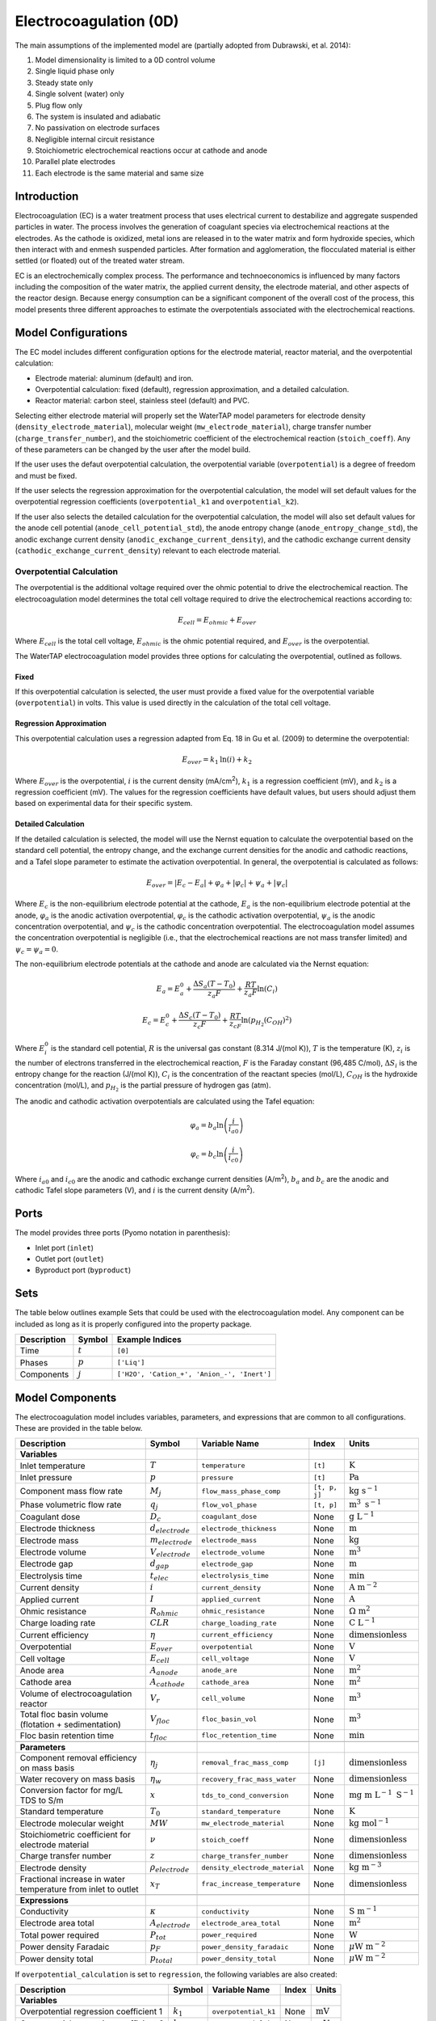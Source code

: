 .. _EC_0D:

Electrocoagulation (0D)
=======================

.. index::
   pair: watertap.unit_models.electrocoagulation;electrocoagulation

The main assumptions of the implemented model are (partially adopted from Dubrawski, et al. 2014):

1) Model dimensionality is limited to a 0D control volume
2) Single liquid phase only
3) Steady state only
4) Single solvent (water) only
5) Plug flow only
6) The system is insulated and adiabatic
7) No passivation on electrode surfaces
8) Negligible internal circuit resistance
9) Stoichiometric electrochemical reactions occur at cathode and anode
10) Parallel plate electrodes
11) Each electrode is the same material and same size

Introduction
------------

Electrocoagulation (EC) is a water treatment process that uses electrical current to 
destabilize and aggregate suspended particles in water. The process involves the generation 
of coagulant species via electrochemical reactions at the electrodes. As the cathode is oxidized,
metal ions are released in to the water matrix and form hydroxide species, which then interact 
with and enmesh suspended particles. After formation and agglomeration, the flocculated material 
is either settled (or floated) out of the treated water stream.

EC is an electrochemically complex process. The performance and technoeconomics is influenced by 
many factors including the composition of the water matrix, the applied current density, the electrode material, 
and other aspects of the reactor design. Because energy consumption can be a significant component
of the overall cost of the process, this model presents three different approaches to estimate the
overpotentials associated with the electrochemical reactions.

Model Configurations
---------------------

The EC model includes different configuration options for the electrode material, reactor material, and the overpotential calculation:

- Electrode material: aluminum (default) and iron. 
- Overpotential calculation: fixed (default), regression approximation, and a detailed calculation.
- Reactor material: carbon steel, stainless steel (default) and PVC.

Selecting either electrode material will properly set the WaterTAP model parameters for electrode density 
(``density_electrode_material``), molecular weight (``mw_electrode_material``), charge transfer number
(``charge_transfer_number``), and the stoichiometric coefficient of the electrochemical reaction (``stoich_coeff``).
Any of these parameters can be changed by the user after the model build. 

If the user uses the defaut overpotential calculation, the overpotential variable (``overpotential``) is a degree of freedom and must be fixed.

If the user selects the regression approximation for the overpotential calculation, the model will set default values
for the overpotential regression coefficients (``overpotential_k1`` and ``overpotential_k2``).

If the user also selects the detailed calculation for the overpotential calculation, the model will also set default values 
for the anode cell potential (``anode_cell_potential_std``), the anode entropy change (``anode_entropy_change_std``), 
the anodic exchange current density (``anodic_exchange_current_density``), and the cathodic exchange current density 
(``cathodic_exchange_current_density``) relevant to each electrode material.

Overpotential Calculation
^^^^^^^^^^^^^^^^^^^^^^^^^

The overpotential is the additional voltage required over the ohmic potential to drive the electrochemical reaction.
The electrocoagulation model determines the total cell voltage required to drive the electrochemical reactions according to:

.. math::
    E_{cell} = E_{ohmic} + E_{over}

Where :math:`E_{cell}` is the total cell voltage, :math:`E_{ohmic}` is the ohmic potential required, and 
:math:`E_{over}` is the overpotential. 

The WaterTAP electrocoagulation model provides three options for calculating the overpotential, outlined as follows.

Fixed
++++++

If this overpotential calculation is selected, the user must provide a fixed value for the overpotential variable 
(``overpotential``) in volts. This value is used directly in the calculation of the total cell voltage.

Regression Approximation
++++++++++++++++++++++++

This overpotential calculation uses a regression adapted from Eq. 18 in Gu et al. (2009) to determine the overpotential:

.. math::
    E_{over} = k_1 \text{ln}\left(i \right) + k_2

Where :math:`E_{over}` is the overpotential, :math:`i` is the current density (mA/cm\ :superscript:`2`),
:math:`k_1` is a regression coefficient (mV), and :math:`k_2` is a regression coefficient (mV). The values for the regression coefficients 
have default values, but users should adjust them based on experimental data for their specific system.

Detailed Calculation
++++++++++++++++++++

If the detailed calculation is selected, the model will use the Nernst equation to calculate the overpotential based on the standard cell potential,
the entropy change, and the exchange current densities for the anodic and cathodic reactions, and a Tafel slope parameter to estimate the
activation overpotential. 
In general, the overpotential is calculated as follows:

.. math::
    E_{over} = |E_c - E_a| + \varphi_a + |\varphi_c| + \psi_a + |\psi_c|

Where :math:`E_c` is the non-equilibrium electrode potential at the cathode, :math:`E_a` is the non-equilibrium electrode potential at the anode,
:math:`\varphi_a` is the anodic activation overpotential, :math:`\varphi_c` is the cathodic activation overpotential,
:math:`\psi_a` is the anodic concentration overpotential, and :math:`\psi_c` is the cathodic concentration overpotential.
The electrocoagulation model assumes the concentration overpotential is negligible 
(i.e., that the electrochemical reactions are not mass transfer limited) and :math:`\psi_c = \psi_a = 0`.

The non-equilibrium electrode potentials at the cathode and anode are calculated via the Nernst equation:

.. math::
    E_a = E_{a}^0 + \frac{\Delta S_a (T - T_0)}{z_a F} + \frac{RT}{z_a F} \text{ln}\left( C_{i} \right)


.. math::
    E_c = E_{c}^0 + \frac{\Delta S_c (T - T_0)}{z_c F} + \frac{RT}{z_cF} \text{ln}\left( p_{H_2} \left( C_{OH}\right)^2 \right)


Where :math:`E_{i}^0` is the standard cell potential, :math:`R` is the universal gas constant (8.314 J/(mol K)),
:math:`T` is the temperature (K), :math:`z_i` is the number of electrons transferred in the electrochemical reaction, 
:math:`F` is the Faraday constant (96,485 C/mol), :math:`\Delta S_i` is the entropy change for the reaction (J/(mol K)),
:math:`C_{i}` is the concentration of the reactant species (mol/L), :math:`C_{OH}` is the hydroxide concentration (mol/L), 
and :math:`p_{H_2}` is the partial pressure of hydrogen gas (atm).

The anodic and cathodic activation overpotentials are calculated using the Tafel equation:

.. math::
    \varphi_a = b_a \text{ln}\left( \frac{i}{i_{a0}} \right)

.. math::
    \varphi_c = b_c \text{ln}\left( \frac{i}{i_{c0}} \right)

Where :math:`i_{a0}` and :math:`i_{c0}` are the anodic and cathodic exchange current densities (A/m\ :superscript:`2`),
:math:`b_a` and :math:`b_c` are the anodic and cathodic Tafel slope parameters (V), and :math:`i` is the current density (A/m\ :superscript:`2`). 


Ports
-----

The model provides three ports (Pyomo notation in parenthesis):

* Inlet port (``inlet``)
* Outlet port (``outlet``)
* Byproduct port (``byproduct``)


Sets
----

The table below outlines example Sets that could be used with the electrocoagulation model.
Any component can be included as long as it is properly configured into the property package.

.. csv-table::
   :header: "Description", "Symbol", "Example Indices"

   "Time", ":math:`t`", "``[0]``"
   "Phases", ":math:`p`", "``['Liq']``"
   "Components", ":math:`j`", "``['H2O', 'Cation_+', 'Anion_-', 'Inert']``"


.. _EC_variables:

Model Components
-----------------

The electrocoagulation model includes variables, parameters, and expressions that are common to 
all configurations. These are provided in the table below.

.. csv-table::
   :header: "Description", "Symbol", "Variable Name", "Index", "Units"
   
   **Variables**
   "Inlet temperature", ":math:`T`", "``temperature``", "``[t]``", ":math:`\text{K}`"
   "Inlet pressure", ":math:`p`", "``pressure``", "``[t]``", ":math:`\text{Pa}`"
   "Component mass flow rate", ":math:`M_j`", "``flow_mass_phase_comp``", "``[t, p, j]``", ":math:`\text{kg s}^{-1}`"
   "Phase volumetric flow rate", ":math:`q_j`", "``flow_vol_phase``", "``[t, p]``", ":math:`\text{m}^{3} \text{ s}^{-1}`"
   "Coagulant dose", ":math:`D_c`", "``coagulant_dose``", None, ":math:`\text{g L}^{-1}`"
   "Electrode thickness", ":math:`d_{electrode}`", "``electrode_thickness``", None, ":math:`\text{m}`"
   "Electrode mass", ":math:`m_{electrode}`", "``electrode_mass``", None, ":math:`\text{kg}`"
   "Electrode volume", ":math:`V_{electrode}`", "``electrode_volume``", None, ":math:`\text{m}^3`"
   "Electrode gap", ":math:`d_{gap}`", "``electrode_gap``", None, ":math:`\text{m}`"
   "Electrolysis time", ":math:`t_{elec}`", "``electrolysis_time``", None, ":math:`\text{min}`"
   "Current density", ":math:`i`", "``current_density``", None, ":math:`\text{A m}^{-2}`"
   "Applied current", ":math:`I`", "``applied_current``", None, ":math:`\text{A}`"
   "Ohmic resistance", ":math:`R_{ohmic}`", "``ohmic_resistance``", None, ":math:`\Omega \text{ m}^{2}`"
   "Charge loading rate", ":math:`CLR`", "``charge_loading_rate``", None, ":math:`\text{C L}^{-1}`"
   "Current efficiency", ":math:`\eta`", "``current_efficiency``", None, ":math:`\text{dimensionless}`"
   "Overpotential", ":math:`E_{over}`", "``overpotential``", None, ":math:`\text{V}`"
   "Cell voltage", ":math:`E_{cell}`", "``cell_voltage``", None, ":math:`\text{V}`"
   "Anode area", ":math:`A_{anode}`", "``anode_are``", None, ":math:`\text{m}^2`"
   "Cathode area", ":math:`A_{cathode}`", "``cathode_area``", None, ":math:`\text{m}^2`"
   "Volume of electrocoagulation reactor", ":math:`V_{r}`", "``cell_volume``", None, ":math:`\text{m}^3`"
   "Total floc basin volume (flotation + sedimentation)", ":math:`V_{floc}`", "``floc_basin_vol``", None, ":math:`\text{m}^3`"
   "Floc basin retention time", ":math:`t_{floc}`", "``floc_retention_time``", None, ":math:`\text{min}`"

   **Parameters**
   "Component removal efficiency on mass basis", ":math:`\eta_{j}`", "``removal_frac_mass_comp``", ``[j]``, ":math:`\text{dimensionless}`"
   "Water recovery on mass basis", ":math:`\eta_{w}`", "``recovery_frac_mass_water``", None, ":math:`\text{dimensionless}`"
   "Conversion factor for mg/L TDS to S/m", ":math:`x`", "``tds_to_cond_conversion``", None, ":math:`\text{mg m }\text{L}^{-1}\text{ S}^{-1}`"
   "Standard temperature", ":math:`T_0`", "``standard_temperature``", None, ":math:`\text{K}`"
   "Electrode molecular weight", ":math:`MW`", "``mw_electrode_material``", None, ":math:`\text{kg mol}^{-1}`"
   "Stoichiometric coefficient for electrode material", ":math:`\nu`", "``stoich_coeff``", None, ":math:`\text{dimensionless}`"
   "Charge transfer number", ":math:`z`", "``charge_transfer_number``", None, ":math:`\text{dimensionless}`"
   "Electrode density", ":math:`\rho_{electrode}`", "``density_electrode_material``", None, ":math:`\text{kg m}^{-3}`"
   "Fractional increase in water temperature from inlet to outlet", ":math:`x_T`", "``frac_increase_temperature``", None, ":math:`\text{dimensionless}`"

   **Expressions**
   "Conductivity", ":math:`\kappa`", "``conductivity``", None, ":math:`\text{S m}^{-1}`"
   "Electrode area total", ":math:`A_{electrode}`", "``electrode_area_total``", None, ":math:`\text{m}^2`"
   "Total power required", ":math:`P_{tot}`", "``power_required``", None, ":math:`\text{W}`"
   "Power density Faradaic", ":math:`p_{F}`", "``power_density_faradaic``", None, ":math:`\mu\text{W m}^{-2}`"
   "Power density total", ":math:`p_{total}`", "``power_density_total``", None, ":math:`\mu\text{W m}^{-2}`"


If ``overpotential_calculation`` is set to ``regression``, the following variables are also created:

.. csv-table::
   :header: "Description", "Symbol", "Variable Name", "Index", "Units"

   **Variables**
   "Overpotential regression coefficient 1", ":math:`k_1`", "``overpotential_k1``", None, ":math:`\text{mV}`"
   "Overpotential regression coefficient 2", ":math:`k_2`", "``overpotential_k2``", None, ":math:`\text{mV}`"

If ``overpotential_calculation`` is set to ``detailed``, the following variables, parameters, and expressions are also created:

.. csv-table::
   :header: "Description", "Symbol", "Variable Name", "Index", "Units", "Default Value"

   **Variables**
   "Anodic Tafel slope", ":math:`b_a`", "``tafel_slope_anode``", None, ":math:`\text{V}`"
   "Cathodic Tafel slope", ":math:`b_c`", "``tafel_slope_cathode``", None, ":math:`\text{V}`"

   **Parameters**
   "Anodic non-equilibrium cell potential, standard @ 25C", ":math:`E_{a}^0`", "``anode_cell_potential_std``", None, ":math:`\text{V}`", -0.5
   "Anodic entropy change", ":math:`\frac{\Delta S_a}{z_aF}`", "``anode_entropy_change_std``", None, ":math:`\text{V K}^{-1}`", 1e-4
   "Anodic exchange current density", ":math:`i_{a0}`", "``anodic_exchange_current_density``", None, ":math:`\text{A m}^{-2}`", 2e-5
   "Cathodic non-equilibrium cell potential, standard @ 25C", ":math:`E_{c}^0`", "``cathode_cell_potential_std``", None, ":math:`\text{V}`", -0.83
   "Cathode entropy change", ":math:`\frac{\Delta S_c}{z_cF}`", "``cathode_entropy_change_std``", None, ":math:`\text{V K}^{-1}`", -0.000836
   "Cathode surface pH", ":math:`pH`", "``cathode_surface_pH``", None, ":math:`\text{dimensionless}`", 11

   **Expressions**
   "Anode cell potential via Nernst equation", ":math:`E_a`", "``anode_cell_potential``", None, ":math:`\text{V}`"
   "Cathodic cell potential via Nernst equation", ":math:`E_c`", "``cathode_cell_potential``", None, ":math:`\text{V}`"
   "Anodic activation overpotential", ":math:`\varphi_a`", "``anode_overpotential``", None, ":math:`\text{V}`"
   "Cathodic activation overpotential", ":math:`\varphi_c`", "``cathode_overpotential``", None, ":math:`\text{V}`"

Degrees of Freedom
--------------------

Aside from the inlet feed state variables (temperature, pressure, component molar flowrate),
the user must specify 8-9 degrees of freedom to fully specify the model, depending on the configuration.

The following degrees of freedom should be specified regardless of the configuration:

- ``electrode_thickness``
- ``electrode_gap``
- ``electrolysis_time``
- ``floc_retention_time``

The following degrees of freedom are fixed dependent on the configuration:

- ``overpotential`` (if ``overpotential_calculation`` is set to ``fixed``)
- ``overpotential_k1`` and ``overpotential_k2`` (if ``overpotential_calculation`` is set to ``regression``)
- ``tafel_slope_anode`` and ``tafel_slope_cathode`` (if ``overpotential_calculation`` is set to ``detailed``)

Then, the user can select combinations of three of the following variables to have a fully specified model.
The specific combination would be dependent on what the user knows about the system and their modeling objectives.

- ``current_density``
- ``applied_current``
- ``current_efficiency``
- ``cell_voltage``
- ``coagulant_dose``
- ``charge_loading_rate``
- ``anode_area`` or ``cathode_area`` 

Solution Component Information
------------------------------
The electrocoagulation model is designed to work with WaterTAP's
multi-component aqueoous solution (MCAS) property package.
The inlet solute list must contain ``TDS`` because the model 
uses the TDS concentration to calculate the conductivity of the solution.
Because the removal efficiency is defined on a mass basis, MCAS must 
be configured to use mass as the material flow basis.

An example configuration is provided below:

.. code-block::

    ec_feed = {
        "solute_list": ["TDS", "Ca_2+", "Mg_2+"],
        "mw_data": {
            "TDS": 58.44e-3,
            "Ca_2+": 40.08e-3,
            "Mg_2+": 24.31e-3,
        },
        "material_flow_basis": MaterialFlowBasis.mass,
    }

    m = ConcreteModel()
    m.fs = FlowsheetBlock(dynamic=False)
    m.fs.properties = MCASParameterBlock(**ec_feed)
    m.fs.unit = Electrocoagulation(
        property_package=m.fs.properties,
        electrode_material="iron",
        overpotential_calculation="detailed",
    )

Equations and Relationships
---------------------------

.. csv-table::
    :header: "Description", "Equation"
    
    **Common** 
    "Conductivity", ":math:`\kappa = C_{TDS} / x`"
    "Total electrode area", ":math:`A_{electrode} = A_{anode} + A_{cathode}`"
    "Power required", ":math:`P_{tot} = E_{cell} I`"
    "Power density Faradaic", ":math:`p_{F} = \frac{E_{over}I}{A_{anode}}`"
    "Power density total", ":math:`p_{tot} = \frac{P_{tot}}{A_{anode}}`"
    "Effluent temperature", ":math:`T_{out} = x_T T_{in}`"
    "Water recovery", ":math:`M_{H_2O, out} = M_{H_2O, in} \eta_w`"
    "Water mass balance", ":math:`M_{H_2O, out} = M_{H_2O, in} - M_{H_2O, byprod}`"
    "Component mass balance", ":math:`M_{j, out} = M_{j, in} - M_{j, byprod}`"
    "Component removal efficiency", ":math:`M_{j, byprod} = \eta_j M_{j, in}`"
    "Charge loading rate", ":math:`CLR = \frac{I}{q_{liq}}`"
    "Floc reactor volume", ":math:`V_{floc} = q_{liq} t_{floc}`"
    "Faraday's Law", ":math:`D_c = \frac{I \eta MW}{q_{liq} z F}`"
    "Anode area required", ":math:`A_{anode} = \frac{I}{i}`"
    "Cathode area required", ":math:`A_{cathode} = A_{anode}`"
    "Cell voltage required", ":math:`E_{cell} = E_{over} + \frac{I R_{ohmic}}{A_{anode}}`"
    "Electrode volume", ":math:`V_{electrode} = \left( A_{anode} + A_{cathode} \right)  d_{electrode}`"
    "Electrode mass", ":math:`m_{electrode} = V_{electrode} \rho_{electrode}`"
    "Reactor volume", ":math:`V_{cell} = q_{liq} t_{elec}`"
    "Ohmic resistance", ":math:`R_{ohmic} = \frac{d_{gap}}{\kappa}`"

    **Regression**
    "Overpotential regression", ":math:`E_{over} = k_1 \text{ln}(i) + k_2`"

    **Detailed**
    "Anodic cell potential", ":math:`E_a = E_{a}^0 + \frac{\Delta S_a (T - T_0)}{z_a F} + \frac{RT}{z_a F} \text{ln}(C_{i})`"
    "Cathodic cell potential", ":math:`E_c = E_{c}^0 + \frac{\Delta S_c (T - T_0)}{z_c F} + \frac{RT}{z_cF} \text{ln}(p_{H_2} (C_{OH})^2)`"
    "Anodic activation overpotential", ":math:`\varphi_a = b_a \text{ln}(i / i_{a0})`"
    "Cathodic activation overpotential", ":math:`\varphi_c = b_c \text{ln}(i / i_{c0})`"
    "Overpotential", ":math:`E_{over} = |E_c - E_a| + \varphi_a + |\varphi_c|`"


References
----------

| K. L. Dubrawski, C. Du and M. Mohseni (2014)
| General Potential-Current Model and Validation for Electrocoagulation
| Electrochimica Acta 2014 Vol. 129 Pages 187-195
| DOI: 10.1016/j.electacta.2014.02.089

| Z. Gu, Z. Liao, M. Schulz, J. R. Davis, J. C. Baygents and J. Farrell (2009)
| Estimating Dosing Rates and Energy Consumption for Electrocoagulation Using Iron and Aluminum Electrodes
| Industrial & Engineering Chemistry Research 2009 Vol. 48 Issue 6 Pages 3112-3117
| DOI: 10.1021/ie801086c

| Bratsch, S. G. (1989). 
| Standard Electrode Potentials and Temperature Coefficients in Water at 298.15 K. 
| Journal of Physical and Chemical Reference Data, 18(1), 1-21. 
| DOI: 10.1063/1.555839 

| Zhang, F., Yang, C., Zhu, H., Li, Y., & Gui, W. (2020). 
| An integrated prediction model of heavy metal ion concentration for iron electrocoagulation process. 
| Chemical Engineering Journal, 391, 123628. 
| DOI: 10.1016/j.cej.2019.123628 